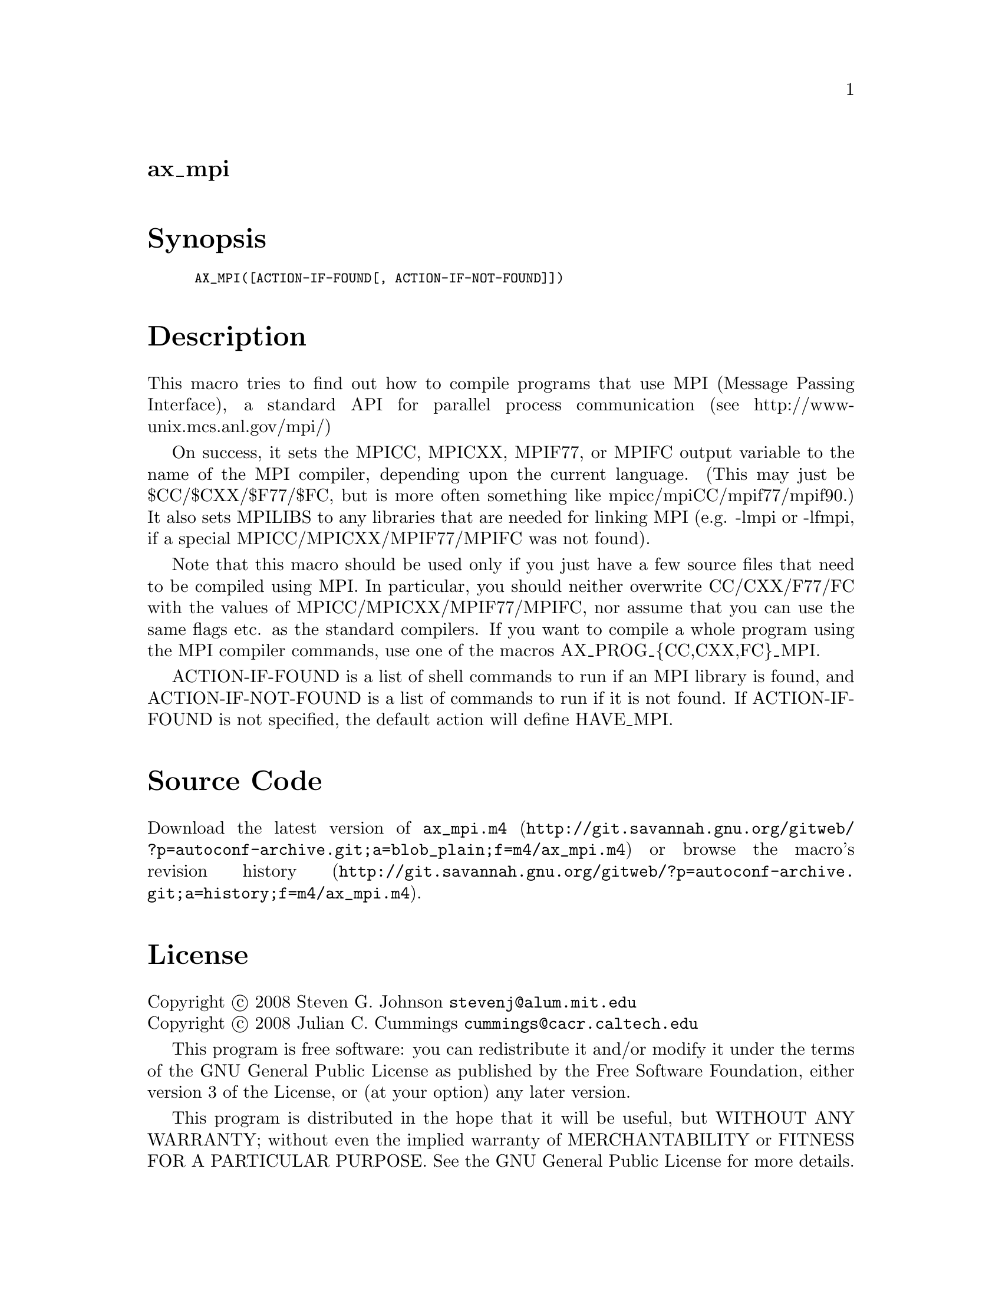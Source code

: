 @node ax_mpi
@unnumberedsec ax_mpi

@majorheading Synopsis

@smallexample
AX_MPI([ACTION-IF-FOUND[, ACTION-IF-NOT-FOUND]])
@end smallexample

@majorheading Description

This macro tries to find out how to compile programs that use MPI
(Message Passing Interface), a standard API for parallel process
communication (see http://www-unix.mcs.anl.gov/mpi/)

On success, it sets the MPICC, MPICXX, MPIF77, or MPIFC output variable
to the name of the MPI compiler, depending upon the current language.
(This may just be $CC/$CXX/$F77/$FC, but is more often something like
mpicc/mpiCC/mpif77/mpif90.) It also sets MPILIBS to any libraries that
are needed for linking MPI (e.g. -lmpi or -lfmpi, if a special
MPICC/MPICXX/MPIF77/MPIFC was not found).

Note that this macro should be used only if you just have a few source
files that need to be compiled using MPI. In particular, you should
neither overwrite CC/CXX/F77/FC with the values of
MPICC/MPICXX/MPIF77/MPIFC, nor assume that you can use the same flags
etc. as the standard compilers. If you want to compile a whole program
using the MPI compiler commands, use one of the macros
AX_PROG_@{CC,CXX,FC@}_MPI.

ACTION-IF-FOUND is a list of shell commands to run if an MPI library is
found, and ACTION-IF-NOT-FOUND is a list of commands to run if it is not
found. If ACTION-IF-FOUND is not specified, the default action will
define HAVE_MPI.

@majorheading Source Code

Download the
@uref{http://git.savannah.gnu.org/gitweb/?p=autoconf-archive.git;a=blob_plain;f=m4/ax_mpi.m4,latest
version of @file{ax_mpi.m4}} or browse
@uref{http://git.savannah.gnu.org/gitweb/?p=autoconf-archive.git;a=history;f=m4/ax_mpi.m4,the
macro's revision history}.

@majorheading License

@w{Copyright @copyright{} 2008 Steven G. Johnson @email{stevenj@@alum.mit.edu}} @* @w{Copyright @copyright{} 2008 Julian C. Cummings @email{cummings@@cacr.caltech.edu}}

This program is free software: you can redistribute it and/or modify it
under the terms of the GNU General Public License as published by the
Free Software Foundation, either version 3 of the License, or (at your
option) any later version.

This program is distributed in the hope that it will be useful, but
WITHOUT ANY WARRANTY; without even the implied warranty of
MERCHANTABILITY or FITNESS FOR A PARTICULAR PURPOSE. See the GNU General
Public License for more details.

You should have received a copy of the GNU General Public License along
with this program. If not, see <https://www.gnu.org/licenses/>.

As a special exception, the respective Autoconf Macro's copyright owner
gives unlimited permission to copy, distribute and modify the configure
scripts that are the output of Autoconf when processing the Macro. You
need not follow the terms of the GNU General Public License when using
or distributing such scripts, even though portions of the text of the
Macro appear in them. The GNU General Public License (GPL) does govern
all other use of the material that constitutes the Autoconf Macro.

This special exception to the GPL applies to versions of the Autoconf
Macro released by the Autoconf Archive. When you make and distribute a
modified version of the Autoconf Macro, you may extend this special
exception to the GPL to apply to your modified version as well.
